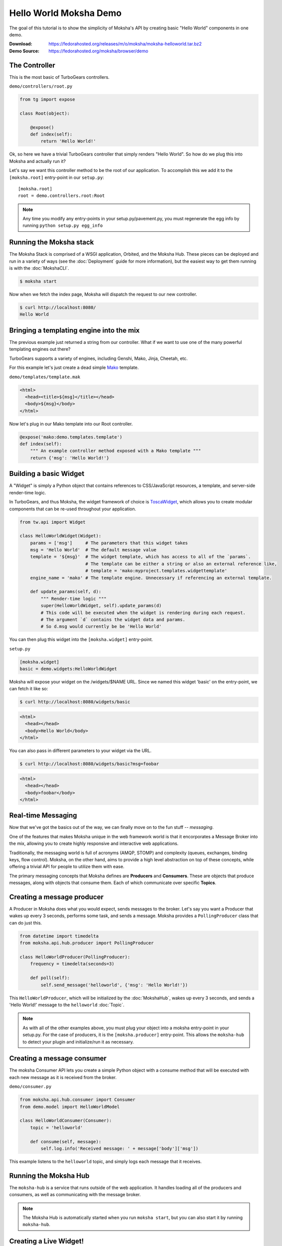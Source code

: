 =======================
Hello World Moksha Demo
=======================

The goal of this tutorial is to show the simplicity of Moksha's API by creating
basic "Hello World" components in one demo.

:Download: https://fedorahosted.org/releases/m/o/moksha/moksha-helloworld.tar.bz2
:Demo Source: https://fedorahosted.org/moksha/browser/demo

The Controller
--------------

This is the most basic of TurboGears controllers.

``demo/controllers/root.py``

.. code-block:: python

   from tg import expose

   class Root(object):

       @expose()
       def index(self):
           return 'Hello World!'


Ok, so here we have a trivial TurboGears controller that simply renders "Hello
World".  So how do we plug this into Moksha and actually run it?

Let's say we want this controller method to be the root of our application.  To
accomplish this we add it to the ``[moksha.root]`` entry-point in our ``setup.py``::

    [moksha.root]
    root = demo.controllers.root:Root

.. note::

   Any time you modify any entry-points in your setup.py/pavement.py, you must regenerate
   the egg info by running ``python setup.py egg_info``

.. seealso::

   :doc:`PluginEntryPoints`

Running the Moksha stack
------------------------

The Moksha Stack is comprised of a WSGI application, Orbited, and the Moksha
Hub.  These pieces can be deployed and run in a variety of ways (see the
:doc:`Deployment` guide for more information), but the easiest way to get them
running is with the :doc:`MokshaCLI`.

.. code-block:: bash

   $ moksha start

Now when we fetch the index page, Moksha will dispatch the request to our new controller.

.. code-block:: bash

   $ curl http://localhost:8080/
   Hello World


Bringing a templating engine into the mix
-----------------------------------------

The previous example just returned a string from our controller.  What if we
want to use one of the many powerful templating engines out there?

TurboGears supports a variety of engines, including Genshi, Mako, Jinja, Cheetah, etc.

For this example let's just create a dead simple `Mako <http://makotemplates.org>`_ template.

``demo/templates/template.mak``

.. code-block:: html

   <html>
     <head><title>${msg}</title></head>
     <body>${msg}</body>
   </html>


Now let's plug in our Mako template into our Root controller.

.. code-block:: python

   @expose('mako:demo.templates.template')
   def index(self):
       """ An example controller method exposed with a Mako template """
       return {'msg': 'Hello World!'}


Building a basic Widget
-----------------------

A "Widget" is simply a Python object that contains references to CSS/JavaScript
resources, a template, and server-side render-time logic.

.. image:: ../_static/widget.png

In TurboGears, and thus Moksha, the widget framework of choice is `ToscaWidget
<http://toscawidgets.org>`_, which allows you to create modular components that
can be re-used throughout your application.

.. code-block:: python

   from tw.api import Widget

   class HelloWorldWidget(Widget):
       params = ['msg']     # The parameters that this widget takes
       msg = 'Hello World'  # The default message value
       template = '${msg}'  # The widget template, which has access to all of the `params`.
                            # The template can be either a string or also an external reference like,
                            # template = 'mako:myproject.templates.widgettemplate'
       engine_name = 'mako' # The template engine. Unnecessary if referencing an external template.

       def update_params(self, d):
           """ Render-time logic """
           super(HelloWorldWidget, self).update_params(d)
           # This code will be executed when the widget is rendering during each request.
           # The argument `d` contains the widget data and params.
           # So d.msg would currently be be 'Hello World'


You can then plug this widget into the ``[moksha.widget]`` entry-point.

``setup.py``

.. code-block:: python

   [moksha.widget]
   basic = demo.widgets:HelloWorldWidget


Moksha will expose your widget on the /widgets/$NAME URL.  Since we named this widget 'basic' on the
entry-point, we can fetch it like so:

.. code-block:: bash

   $ curl http://localhost:8080/widgets/basic

.. code-block:: html

   <html>
     <head></head>
     <body>Hello World</body>
   </html>


You can also pass in different parameters to your widget via the URL.

.. code-block:: bash

   $ curl http://localhost:8080/widgets/basic?msg=foobar

.. code-block:: html

   <html>
     <head></head>
     <body>foobar</body>
   </html>

.. seealso::

    :doc:`Widgets`

.. seealso::

   `TG2 TW docs <http://turbogears.org/2.1/docs/main/ToscaWidgets/ToscaWidgets.html>`_


Real-time Messaging
-------------------

Now that we've got the basics out of the way, we can finally move on to the fun stuff -- *messaging*.

One of the features that makes Moksha unique in the web framework world is that
it encorporates a Message Broker into the mix, allowing you to create highly
responsive and interactive web applications.

Traditionally, the messaging world is full of acronyms (AMQP, STOMP) and
complexity (queues, exchanges, binding keys, flow control).  Moksha, on the
other hand, aims to provide a high level abstraction on top of these concepts,
while offering a trivial API for people to utilize them with ease.

The primary messaging concepts that Moksha defines are **Producers** and
**Consumers**.  These are objects that produce messages, along with objects
that consume them.  Each of which communicate over specific **Topics**.

.. seealso::

   :doc:`Messaging`

Creating a message producer
---------------------------

A Producer in Moksha does what you would expect, sends messages to the broker.
Let's say you want a Producer that wakes up every 3 seconds, performs some
task, and sends a message.  Moksha provides a ``PollingProducer`` class that
can do just this.

.. code-block:: python

   from datetime import timedelta
   from moksha.api.hub.producer import PollingProducer

   class HelloWorldProducer(PollingProducer):
       frequency = timedelta(seconds=3)

       def poll(self):
           self.send_message('helloworld', {'msg': 'Hello World!'})

This ``HelloWorldProducer``, which will be initialized by the :doc:`MokshaHub`,
wakes up every 3 seconds, and sends a 'Hello World!' message to the
``helloworld`` :doc:`Topic`.

.. note::

   As with all of the other examples above, you must plug your object into a
   moksha entry-point in your setup.py.  For the case of producers, it is the
   ``[moksha.producer]`` entry-point.  This allows the ``moksha-hub`` to detect
   your plugin and initialize/run it as necessary.

.. seealso::

   :doc:`Producers`

Creating a message consumer
---------------------------

The moksha Consumer API lets you create a simple Python object with a consume
method that will be executed with each new message as it is received from the
broker.

``demo/consumer.py``

.. code-block:: python

   from moksha.api.hub.consumer import Consumer
   from demo.model import HelloWorldModel

   class HelloWorldConsumer(Consumer):
       topic = 'helloworld'

       def consume(self, message):
           self.log.info('Received message: ' + message['body']['msg'])


This example listens to the ``helloworld`` topic, and simply logs each message that it receives.

.. seealso::

   :doc:`Consumers`

Running the Moksha Hub
----------------------

The ``moksha-hub`` is a service that runs outside of the web application. It
handles loading all of the producers and consumers, as well as communicating
with the message broker.

.. image:: ../_static/moksha-hub.png

.. note::

   The Moksha Hub is automatically started when you run ``moksha start``, but you
   can also start it by running ``moksha-hub``.

.. seealso::

   :doc:`MokshaHub`

Creating a Live Widget!
-----------------------

So producers and consumers work inside of the moksha-hub.  Moksha's Live Widgets, on the other hand, can produce and consume messages **in the web browser**.

Moksha provides an API for creating "live widgets".  Making a widget "live"
entails having it "subscribe" to "topics" and perform some action upon new
messages as they arrive in the users web browser.

.. image:: ../_static/live_widgets.png

`demo/widget.py`

.. code-block:: python

   from moksha.api.widgets.live import LiveWidget

   class HelloWorldWidget(LiveWidget):
       topic = "helloworld"
       template = """
           <b>Hello World Widget</b>
           <ul id="data"/>
       """
       onmessage = """
           $('<li/>').text(json.msg).prependTo('#data');
       """

.. note::

   To make moksha aware of this widget, you have to add it to the
   ``[moksha.widget]`` entry-point in your setup.py

This widget will automatically be subscribed to the ``helloworld`` topic, and
the ``onmessage`` javascript callback will be run every time a new message
arrives with the decode JSON data available in the ``json`` variable.  Moksha
handles all of the work behind the scenes subscribing to the appropriate
message queues, decoding JSON data, and dispatching messages to the appropriate
widgets.

You can view this widget multiple ways.  First being via the standard ``/widgets/`` URL.  If you place your widget on the ``[moksha.widget]`` entry-point named 'live', then you can view your live widget by going to ``/widgets/live?live=True``.  Passing in the ``live=True`` variable tells Moksha to inject the Moksha Live Socket along with the widget.  This is needed to setup the realtime pipes.

If you want to integrate the widget in your controller, you can do something like the following:

.. code-block:: python

   @expose('mako:moksha.templates.widget')
   def livewidget(self):
       tmpl_context.widget = moksha.get_widget('helloworld')
       tmpl_context.moksha_socket = moksha.get_widget('moksha_socket')
       return dict(options={})

Moksha provides a widget template that will render ``tmpl_context.widget`` with
the provided ``options``.  It will also inject the moksha_socket if that exists
on the template context as well.

From here you can view your widget by going to ``/livewidget``.  You should see
a new "Hello World!" message appear on the page every 3 seconds.

.. seealso::

   :doc:`LiveWidget`

Sending messages from the Live Widget
-------------------------------------

You can send messages with Moksha's JavaScript API using the following function:

.. code-block:: javascript

   moksha.send_message('helloworld', {'foo': 'bar'});

So let's add a simple little text field to our ``HelloWorldWidget`` that allows
people to send their own messages to the `helloworld` topic:

.. code-block:: python

   class HelloWorldWidget(LiveWidget):
       topic = "helloworld"
       template = """
           <b>Hello World Widget</b>
           <form onsubmit="return send_msg()">
               <input name="text" id="text"/>
           </form>
   
           <ul id="data"/>
   
           <script>
               function send_msg() {
                   moksha.send_message('helloworld', {'msg': $('#text').val()});
                   $('#text').val('');
                   return false;
               }
           </script>
       """
       onmessage = """
           $('<li/>').text(json.msg).prependTo('#data');
       """

TODO: <screenshot>

Creating a database model
-------------------------

Let's say we want to store every new message on the ``helloworld`` topic in a SQL database.

Here is an example of a simple SQLAlchemy model that can be used to store our messages.

``demo.model.model.py``

.. code-block:: python

   from datetime import datetime
   from sqlalchemy import Integer, Text, DateTime, Column
   from demo.model import DeclarativeBase

   class HelloWorldModel(DeclarativeBase):
       __tablename__ = 'helloworld'

       id = Column(Integer, autoincrement=True, primary_key=True)
       message = Column(Text)
       timestamp = Column(DateTime, default=datetime.now)

When you hook your controller up to moksha via the ``[moksha.application]``
entry-point, Moksha will automatically detect your ``model`` module if it
exists, and will try and initialize it.

.. seealso::

   `Working with SQLAlchemy and your data model <http://turbogears.org/2.1/docs/main/SQLAlchemy.html>`_

Populating our database
~~~~~~~~~~~~~~~~~~~~~~~

Now let's plug our database model into our consumer and create a new entry for
each message as it arrives.

When you specify the name of your ``app`` in your Consumer, as it is defined on
the ``[moksha.application]`` entry-point, Moksha will automatically hook up a
SQLAlchemy engine connected to your model as ``self.engine``, and a SQLAlchemy
ORM session as ``self.DBSession``.

.. code-block:: python

   from moksha.api.hub.consumer import Consumer
   from demo.model import HelloWorldModel

   class HelloWorldConsumer(Consumer):
       topic = 'helloworld'
       app = 'helloworld'

       def consume(self, message):
           self.log.info('Received message: ' + message['body']['msg'])

           entry = HelloWorldModel()
           entry.message = message['body']['msg']
           self.DBSession.add(entry)
           self.DBSession.commit()


Querying our database
~~~~~~~~~~~~~~~~~~~~~

Next up, we're going to create a controller method to query our database and
display the last 10 entries in our database

.. code-block:: python

   from demo.model import DBSession, HelloWorldModel

   class Root(object):

      @expose('mako:demo.templates.model')
      def model(self, *args, **kwargs):
          entries = DBSession.query(HelloWorldModel).limit(10).all()
          return dict(entries=entries)


Then we create a simple template that displays the entries.

``demo/templates/model.mak``

.. code-block:: html

   <h1>Entries in the HelloWorld model</h1>
   
   <ul>
     % for entry in entries:
         <li>${str(entry.id)} - ${entry.message} - ${str(entry.timestamp)}</li>
     % endfor
   </ul>


.. seealso::

   `SQLAlchemy documentation <http://www.sqlalchemy.org/docs>`_

Caching
-------

The last step to our demo is to do some caching.  As an example, we'll cache
the previous controller method, so we don't query the database every time
someone wants to view the latest entries.

.. code-block:: python

   from pylons import cache
   from demo.model import DBSession, HelloWorldModel

   class Root(object):

       @expose('mako:demo.templates.model')
       def model(self):
           mycache = cache.get_cache('helloworld')
           entries = mycache.get_value(key='entries', createfunc=self._get_entries,
                                       expiretime=3600)
           return dict(entries=entries)

       def _get_entries(self, *args, **kwargs):
           return DBSession.query(HelloWorldModel).limit(10).all()

.. seealso::

   `Caching in TurboGears2 <http://turbogears.org/2.1/docs/main/Caching.html>`_

.. seealso::

   `Beaker documentation <http://beaker.groovie.org>`_
